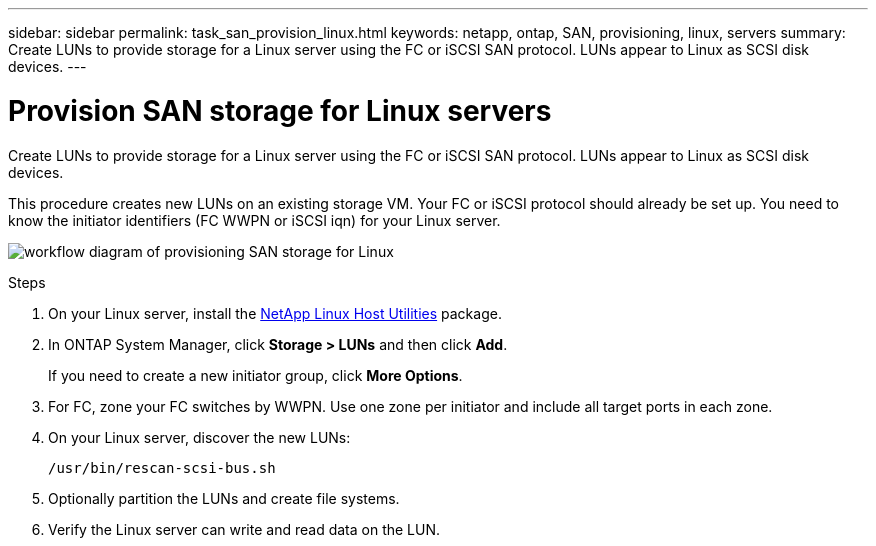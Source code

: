 ---
sidebar: sidebar
permalink: task_san_provision_linux.html
keywords: netapp, ontap, SAN, provisioning, linux, servers
summary: Create LUNs to provide storage for a Linux server using the FC or iSCSI SAN protocol. LUNs appear to Linux as SCSI disk devices.
---

= Provision SAN storage for Linux servers
:toc: macro
:toclevels: 1
:hardbreaks:
:nofooter:
:icons: font
:linkattrs:
:imagesdir: ./media/

[.lead]
Create LUNs to provide storage for a Linux server using the FC or iSCSI SAN protocol. LUNs appear to Linux as SCSI disk devices.

This procedure creates new LUNs on an existing storage VM. Your FC or iSCSI protocol should already be set up. You need to know the initiator identifiers (FC WWPN or iSCSI iqn) for your Linux server.

image:workflow_san_provision_linux.gif[workflow diagram of provisioning SAN storage for Linux]

.Steps

. On your Linux server, install the link:https://mysupport.netapp.com/NOW/download/software/sanhost_linux/Linux/[NetApp Linux Host Utilities] package.

. In ONTAP System Manager, click *Storage > LUNs* and then click *Add*.
+
If you need to create a new initiator group, click *More Options*.

. For FC, zone your FC switches by WWPN. Use one zone per initiator and include all target ports in each zone.

. On your Linux server, discover the new LUNs:
+
`/usr/bin/rescan-scsi-bus.sh`

. Optionally partition the LUNs and create file systems.

. Verify the Linux server can write and read data on the LUN.
